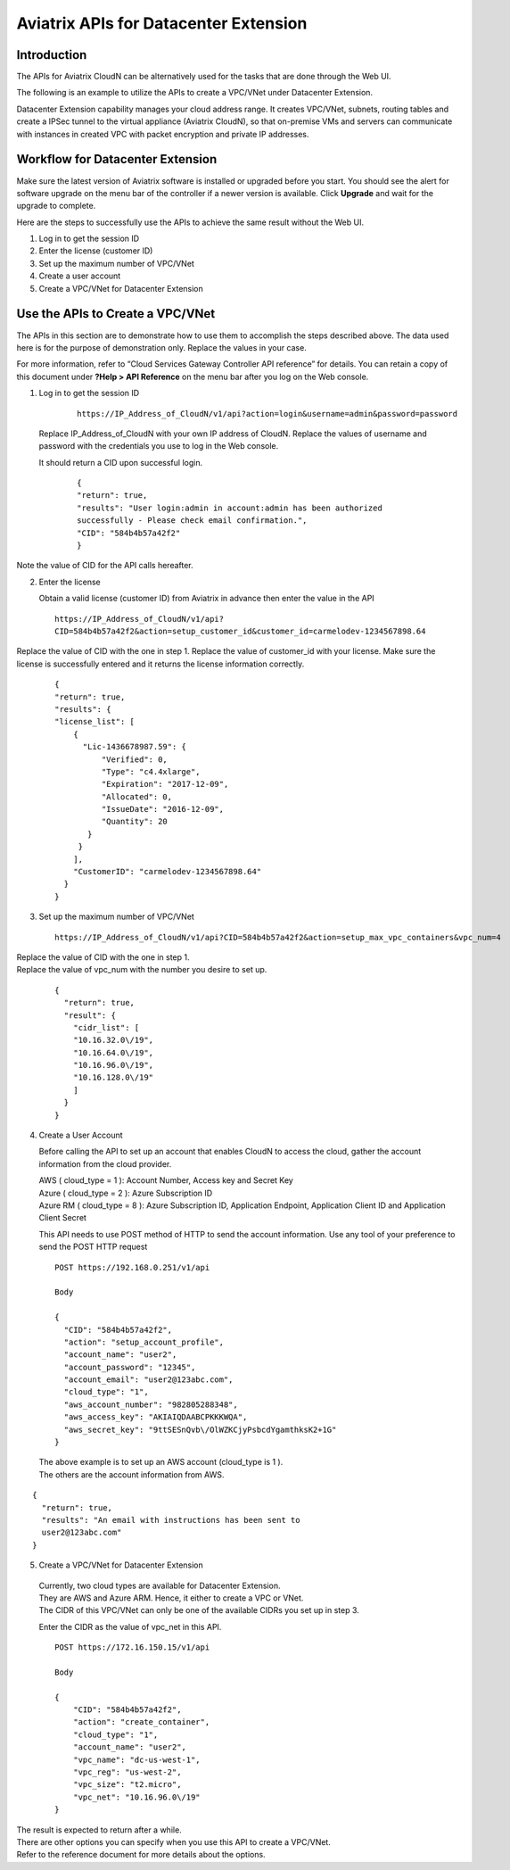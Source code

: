 .. meta::
   :description: Datacenter extension API reference design
   :keywords: datacenter extension, Aviatrix API, Aviatrix, VLAN stretching

=================================================
    Aviatrix APIs for Datacenter Extension
=================================================



Introduction
============

The APIs for Aviatrix CloudN can be alternatively used for the tasks
that are done through the Web UI.

The following is an example to utilize the APIs to create a VPC/VNet
under Datacenter Extension.

Datacenter Extension capability manages your cloud address range. It
creates VPC/VNet, subnets, routing tables and create a IPSec tunnel to
the virtual appliance (Aviatrix CloudN), so that on-premise VMs and
servers can communicate with instances in created VPC with packet
encryption and private IP addresses.

Workflow for Datacenter Extension
=================================

Make sure the latest version of Aviatrix software is installed or
upgraded before you start. You should see the alert for software upgrade
on the menu bar of the controller if a newer version is available. Click
**Upgrade** and wait for the upgrade to complete.

Here are the steps to successfully use the APIs to achieve the same
result without the Web UI.

1. Log in to get the session ID

2. Enter the license (customer ID)

3. Set up the maximum number of VPC/VNet

4. Create a user account

5. Create a VPC/VNet for Datacenter Extension

Use the APIs to Create a VPC/VNet
=================================

The APIs in this section are to demonstrate how to use them to accomplish the steps described above.
The data used here is for the purpose of demonstration only. Replace the values in your case.

For more information, refer to “Cloud Services Gateway Controller API
reference” for details. You can retain a copy of this document under
**?Help > API Reference** on the menu bar after you log on the Web
console.

1. Log in to get the session ID

     ::

      https://IP_Address_of_CloudN/v1/api?action=login&username=admin&password=password

   Replace IP_Address_of_CloudN with your own IP address of CloudN.
   Replace the values of username and password with the credentials you use to log in the Web console.

   It should return a CID upon successful login.
      ::

        {
        "return": true,
        "results": "User login:admin in account:admin has been authorized
        successfully - Please check email confirmation.",
        "CID": "584b4b57a42f2"
        }

Note the value of CID for the API calls hereafter.

2. Enter the license

   Obtain a valid license (customer ID) from Aviatrix in advance then enter the value in the API

   ::

    https://IP_Address_of_CloudN/v1/api?
    CID=584b4b57a42f2&action=setup_customer_id&customer_id=carmelodev-1234567898.64

Replace the value of CID with the one in step 1.
Replace the value of customer_id with your license.
Make sure the license is successfully entered and it returns the license information correctly.

    ::

      {
      "return": true,
      "results": {
      "license_list": [
          {
            "Lic-1436678987.59": {
                "Verified": 0,
                "Type": "c4.4xlarge",
                "Expiration": "2017-12-09",
                "Allocated": 0,
                "IssueDate": "2016-12-09",
                "Quantity": 20
             }
           }
          ],
          "CustomerID": "carmelodev-1234567898.64"
        }
      }

3. Set up the maximum number of VPC/VNet ::

      https://IP_Address_of_CloudN/v1/api?CID=584b4b57a42f2&action=setup_max_vpc_containers&vpc_num=4

|   Replace the value of CID with the one in step 1.
|   Replace the value of vpc_num with the number you desire to set up.

    ::

        {
          "return": true,
          "result": {
            "cidr_list": [
            "10.16.32.0\/19",
            "10.16.64.0\/19",
            "10.16.96.0\/19",
            "10.16.128.0\/19"
            ]
          }
        }

4. Create a User Account

   Before calling the API to set up an account that enables CloudN to access the cloud, gather the account information from the cloud
   provider.

   |   AWS ( cloud_type = 1 ): Account Number, Access key and Secret Key
   |   Azure ( cloud_type = 2 ): Azure Subscription ID
   |   Azure RM ( cloud_type = 8 ): Azure Subscription ID, Application Endpoint, Application Client ID and Application Client Secret

   This API needs to use POST method of HTTP to send the account information. Use any tool of your preference to send the POST HTTP
   request

   ::

    POST https://192.168.0.251/v1/api

    Body

    {
      "CID": "584b4b57a42f2",
      "action": "setup_account_profile",
      "account_name": "user2",
      "account_password": "12345",
      "account_email": "user2@123abc.com",
      "cloud_type": "1",
      "aws_account_number": "982805288348",
      "aws_access_key": "AKIAIQDAABCPKKKWQA",
      "aws_secret_key": "9ttSESnQvb\/OlWZKCjyPsbcdYgamthksK2+1G"
    }

  | The above example is to set up an AWS account (cloud_type is 1 ).
  | The others are the account information from AWS.

::

    {
      "return": true,
      "results": "An email with instructions has been sent to
      user2@123abc.com"
    }

5. Create a VPC/VNet for Datacenter Extension

  |  Currently, two cloud types are available for Datacenter Extension.
  |  They are AWS and Azure ARM. Hence, it either to create a VPC or VNet.

  |  The CIDR of this VPC/VNet can only be one of the available CIDRs you set up in step 3.

  Enter the CIDR as the value of vpc_net in this API. ::

    POST https://172.16.150.15/v1/api

    Body

    {
        "CID": "584b4b57a42f2",
        "action": "create_container",
        "cloud_type": "1",
        "account_name": "user2",
        "vpc_name": "dc-us-west-1",
        "vpc_reg": "us-west-2",
        "vpc_size": "t2.micro",
        "vpc_net": "10.16.96.0\/19"
    }

| The result is expected to return after a while.

| There are other options you can specify when you use this API to create a VPC/VNet.
| Refer to the reference document for more details about the options.

.. |image0| image:: How_to_setup_Okta_for_Aviatrix_media/image0.png
   :width: 3.5in
   :height: 0.5in
